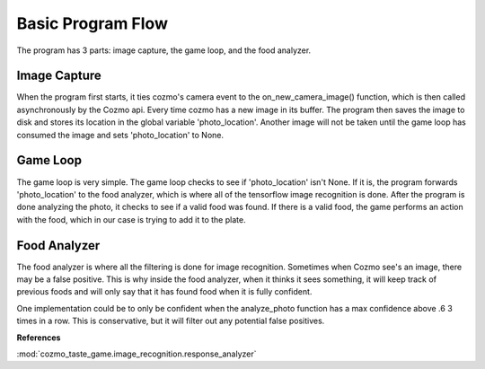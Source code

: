 Basic Program Flow
===================

The program has 3 parts: image capture, the game loop, and the food analyzer.

Image Capture
------------------

When the program first starts, it ties cozmo's camera event
to the on_new_camera_image() function, which is then called asynchronously by the Cozmo api.
Every time cozmo has a new image in its buffer. The program then saves the image to disk
and stores its location in the global variable 'photo_location'. Another image will not be taken until the game loop has
consumed the image and sets 'photo_location' to None.

Game Loop
------------

The game loop is very simple. The game loop checks to see if 'photo_location' isn't None. If it is, the program
forwards 'photo_location' to the food analyzer, which is where all of the tensorflow image recognition is done.
After the program is done analyzing the photo, it checks to see if a valid food was found. If there is a valid food,
the game performs an action with the food, which in our case is trying to add it to the plate.

Food Analyzer
----------------

The food analyzer is where all the filtering is done for image recognition. Sometimes when Cozmo see's an image, there may
be a false positive. This is why inside the food analyzer, when it thinks it sees something, it will keep track of previous
foods and will only say that it has found food when it is fully confident.

One implementation could be to only be confident
when the analyze_photo function has a max confidence above .6 3 times in a row. This is conservative, but it will filter
out any potential false positives.


**References**

:mod:`cozmo_taste_game.image_recognition.response_analyzer`